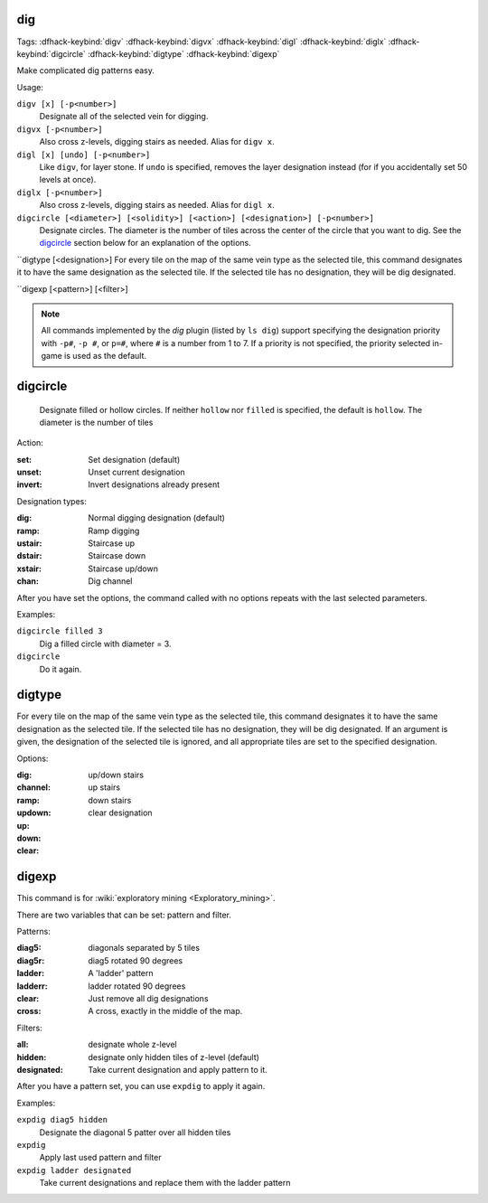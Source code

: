 .. _digv:
.. _digtype:

dig
===
Tags:
:dfhack-keybind:`digv`
:dfhack-keybind:`digvx`
:dfhack-keybind:`digl`
:dfhack-keybind:`diglx`
:dfhack-keybind:`digcircle`
:dfhack-keybind:`digtype`
:dfhack-keybind:`digexp`

Make complicated dig patterns easy.

Usage:

``digv [x] [-p<number>]``
    Designate all of the selected vein for digging.
``digvx [-p<number>]``
    Also cross z-levels, digging stairs as needed.  Alias for ``digv x``.
``digl [x] [undo] [-p<number>]``
    Like ``digv``, for layer stone. If ``undo`` is specified, removes the
    layer designation instead (for if you accidentally set 50 levels at once).
``diglx [-p<number>]``
    Also cross z-levels, digging stairs as needed. Alias for ``digl x``.
``digcircle [<diameter>] [<solidity>] [<action>] [<designation>] [-p<number>]``
    Designate circles. The diameter is the number of tiles across the center of
    the circle that you want to dig. See the `digcircle`_ section below for an
    explanation of the options.
``digtype [<designation>]
For every tile on the map of the same vein type as the selected tile,
this command designates it to have the same designation as the
selected tile. If the selected tile has no designation, they will be
dig designated.
    
``digexp [<pattern>] [<filter>]

.. note::

    All commands implemented by the `dig` plugin (listed by ``ls dig``) support
    specifying the designation priority with ``-p#``, ``-p #``, or ``p=#``,
    where ``#`` is a number from 1 to 7. If a priority is not specified, the
    priority selected in-game is used as the default.

digcircle
=========

    Designate filled or hollow circles. If neither ``hollow`` nor ``filled``
    is specified, the default is ``hollow``. The diameter is the number of tiles
Action:

:set:      Set designation (default)
:unset:    Unset current designation
:invert:   Invert designations already present

Designation types:

:dig:      Normal digging designation (default)
:ramp:     Ramp digging
:ustair:   Staircase up
:dstair:   Staircase down
:xstair:   Staircase up/down
:chan:     Dig channel

After you have set the options, the command called with no options
repeats with the last selected parameters.

Examples:

``digcircle filled 3``
        Dig a filled circle with diameter = 3.
``digcircle``
        Do it again.

digtype
=======
For every tile on the map of the same vein type as the selected tile,
this command designates it to have the same designation as the
selected tile. If the selected tile has no designation, they will be
dig designated.
If an argument is given, the designation of the selected tile is
ignored, and all appropriate tiles are set to the specified
designation.

Options:

:dig:
:channel:
:ramp:
:updown: up/down stairs
:up:     up stairs
:down:   down stairs
:clear:  clear designation

digexp
======
This command is for :wiki:`exploratory mining <Exploratory_mining>`.

There are two variables that can be set: pattern and filter.

Patterns:

:diag5:            diagonals separated by 5 tiles
:diag5r:           diag5 rotated 90 degrees
:ladder:           A 'ladder' pattern
:ladderr:          ladder rotated 90 degrees
:clear:            Just remove all dig designations
:cross:            A cross, exactly in the middle of the map.

Filters:

:all:              designate whole z-level
:hidden:           designate only hidden tiles of z-level (default)
:designated:       Take current designation and apply pattern to it.

After you have a pattern set, you can use ``expdig`` to apply it again.

Examples:

``expdig diag5 hidden``
  Designate the diagonal 5 patter over all hidden tiles
``expdig``
  Apply last used pattern and filter
``expdig ladder designated``
  Take current designations and replace them with the ladder pattern
